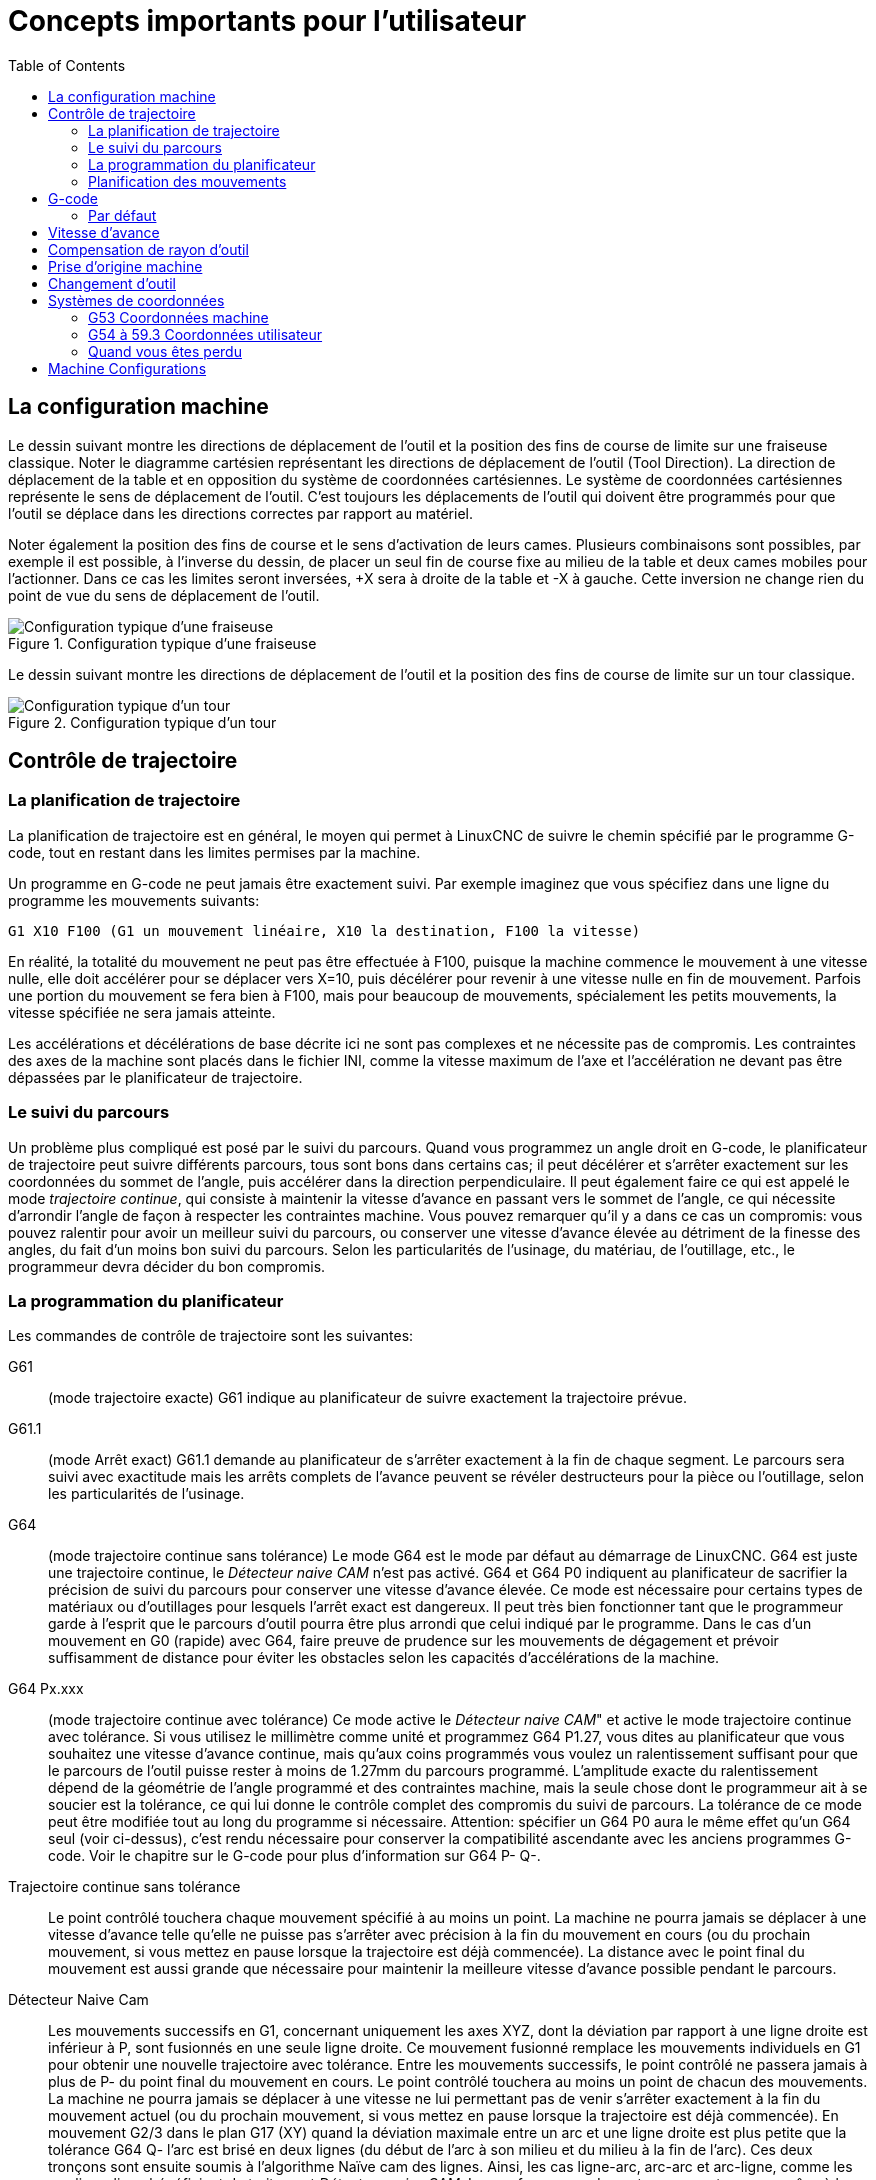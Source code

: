 :lang: fr
:toc:

[[cha:Concepts-pour-utilisateur]]

= Concepts importants pour l'utilisateur

== La configuration machine

Le dessin suivant montre les directions de déplacement de l'outil et la position
des fins de course de limite sur une fraiseuse classique.
Noter le diagramme cartésien représentant les directions de déplacement de
l'outil (Tool Direction). La direction de déplacement de la table et en
opposition du système de coordonnées cartésiennes. Le système de coordonnées
cartésiennes représente le sens de déplacement de l'outil. C'est toujours les
déplacements de l'outil qui doivent être programmés pour que l'outil se déplace
dans les directions correctes par rapport au matériel.

Noter également la position des fins de course et le sens d'activation de leurs
cames. Plusieurs combinaisons sont possibles, par exemple il est possible, à
l'inverse du dessin, de placer un seul fin de course fixe au milieu de la table
et deux cames mobiles pour l'actionner. Dans ce cas les limites seront inversées,
+X sera à droite de la table et -X à gauche. Cette inversion ne change rien du
point de vue du sens de déplacement de l'outil.

.Configuration typique d'une fraiseuse
image::images/mill-diagram.png["Configuration typique d'une fraiseuse",align="left"]

Le dessin suivant montre les directions de déplacement de l'outil et la position
des fins de course de limite sur un tour classique.

.Configuration typique d'un tour
image::images/lathe-diagram.png["Configuration typique d'un tour",align="left"]

== Contrôle de trajectoire

=== La planification de trajectoire

La planification de trajectoire est en général, le moyen qui permet à
LinuxCNC de suivre le chemin spécifié par le programme G-code, tout en
restant dans les limites permises par la machine.

Un programme en G-code ne peut jamais être exactement suivi. Par
exemple imaginez que vous spécifiez dans une ligne du programme les
mouvements suivants:

----
G1 X10 F100 (G1 un mouvement linéaire, X10 la destination, F100 la vitesse)
----

En réalité, la totalité du mouvement ne peut pas être effectuée à
F100, puisque la machine commence le mouvement à une vitesse nulle,
elle doit accélérer pour se déplacer vers X=10, puis décélérer pour
revenir à une vitesse nulle en fin de mouvement. Parfois une portion du
mouvement se fera bien à F100, mais pour beaucoup de mouvements,
spécialement les petits mouvements, la vitesse spécifiée ne sera jamais
atteinte.

Les accélérations et décélérations de base décrite ici ne sont pas
complexes et ne nécessite pas de compromis. Les contraintes des axes de
la machine sont placés dans le fichier INI, comme la vitesse maximum de
l'axe et l'accélération ne devant pas être dépassées par le
planificateur de trajectoire.

=== Le suivi du parcours

Un problème plus compliqué est posé par le suivi du parcours. Quand
vous programmez un angle droit en G-code, le planificateur de
trajectoire peut suivre différents parcours, tous sont bons dans
certains cas; il peut décélérer et s'arrêter exactement sur les
coordonnées du sommet de l'angle, puis accélérer dans la direction
perpendiculaire. Il peut également faire ce qui est appelé le mode
_trajectoire continue_, qui consiste à maintenir la vitesse d'avance en
passant vers le sommet de l'angle, ce qui nécessite d'arrondir l'angle
de façon à respecter les contraintes machine. Vous pouvez remarquer
qu'il y a dans ce cas un compromis: vous pouvez ralentir pour avoir un
meilleur suivi du parcours, ou conserver une vitesse d'avance élevée au
détriment de la finesse des angles, du fait d'un moins bon suivi du
parcours. Selon les particularités de l'usinage, du matériau, de
l'outillage, etc., le programmeur devra décider du bon compromis.

=== La programmation du planificateur

Les commandes de contrôle de trajectoire sont les suivantes:

G61::
     (mode trajectoire exacte) G61 indique au planificateur de suivre
    exactement la trajectoire prévue.

G61.1::
     (mode Arrêt exact) G61.1 demande au planificateur de s'arrêter exactement
    à la fin de chaque segment. Le parcours sera suivi avec exactitude mais
    les arrêts complets de l'avance peuvent se révéler destructeurs pour la
    pièce ou l'outillage, selon les particularités de l'usinage.

G64::
     (mode trajectoire continue sans tolérance) Le mode G64 est le mode
    par défaut au démarrage de LinuxCNC. G64 est juste une trajectoire continue,
    le _Détecteur naive CAM_ n'est pas activé. G64 et G64 P0 indiquent au
    planificateur de sacrifier la précision de suivi du parcours pour
    conserver une vitesse d'avance élevée. Ce mode est nécessaire pour
    certains types de matériaux ou d'outillages pour lesquels l'arrêt exact
    est dangereux. Il peut très bien fonctionner tant que le programmeur
    garde à l'esprit que le parcours d'outil pourra être plus arrondi que
    celui indiqué par le programme.
    Dans le cas d'un mouvement en G0 (rapide) avec G64, faire preuve de
    prudence sur les mouvements de dégagement et  prévoir suffisamment de
    distance pour éviter les obstacles selon les capacités d'accélérations
    de la machine.

G64 Px.xxx::
     (mode trajectoire continue avec tolérance) Ce mode active le _Détecteur 
    naive CAM_" et active le mode trajectoire continue avec tolérance. Si
    vous utilisez le millimètre comme unité et programmez G64 P1.27, vous
    dites au planificateur que vous souhaitez une vitesse d'avance
    continue, mais qu'aux coins programmés vous voulez un ralentissement
    suffisant pour que le parcours de l'outil puisse rester à moins de
    1.27mm du parcours programmé. L'amplitude exacte du ralentissement
    dépend de la géométrie de l'angle programmé et des contraintes machine,
    mais la seule chose dont le programmeur ait à se soucier est la
    tolérance, ce qui lui donne le contrôle complet des compromis du suivi
    de parcours. La tolérance de ce mode peut être modifiée tout au long du
    programme si nécessaire. Attention: spécifier un G64 P0 aura le même
    effet qu'un G64 seul (voir ci-dessus), c'est rendu nécessaire pour
    conserver la compatibilité ascendante avec les anciens programmes
    G-code. Voir le chapitre sur le G-code pour plus d'information sur
    G64 P- Q-.

Trajectoire continue sans tolérance::
     Le point contrôlé touchera chaque mouvement spécifié à au moins un
    point. La machine ne pourra jamais se déplacer à une vitesse d'avance
    telle qu'elle ne puisse pas s'arrêter avec précision à la fin du
    mouvement en cours (ou du prochain mouvement, si vous mettez en pause
    lorsque la trajectoire est déjà commencée). La distance avec le point
    final du mouvement est aussi grande que nécessaire pour maintenir la
    meilleure vitesse d'avance possible pendant le parcours.

Détecteur Naive Cam::
      Les mouvements successifs en G1, concernant uniquement les axes
    XYZ, dont la déviation par rapport à une ligne droite est inférieur à
    P, sont fusionnés en une seule ligne droite. Ce mouvement fusionné
    remplace les mouvements individuels en G1 pour obtenir une nouvelle
    trajectoire avec tolérance. Entre les mouvements successifs, le point
    contrôlé ne passera jamais à plus de P- du point final du mouvement en
    cours. Le point contrôlé touchera au moins un point de chacun des
    mouvements. La machine ne pourra jamais se déplacer à une vitesse ne
    lui permettant pas de venir s'arrêter exactement à la fin du mouvement
    actuel (ou du prochain mouvement, si vous mettez en pause lorsque la
    trajectoire est déjà commencée). En mouvement G2/3 dans le plan G17
    (XY) quand la déviation maximale entre un arc et une ligne droite est
    plus petite que la tolérance G64 Q- l'arc est brisé en deux lignes
    (du début de l'arc à son milieu et du milieu à la fin de l'arc).
    Ces deux tronçons sont ensuite soumis à l'algorithme Naïve cam des lignes.
    Ainsi, les cas ligne-arc, arc-arc et arc-ligne, comme les cas ligne-ligne
    bénéficient du traitement _Détecteur naive CAM_. Les performances de
    contourage sont accrues grâce à la simplification de la trajectoire.

Dans la figure suivante la ligne bleue représente la vitesse machine actuelle.
La ligne rouge représente la capacité d'accélération de la machine.
La ligne horizontale sous chaque tracé est le mouvement planifié.
Le tracé supérieur montre comment le planificateur de trajectoire ralenti
la machine quand des petits mouvements sont rencontrés. Ceci pour rester
dans les limites fixées par les paramètres d'accélération de la machine et
être capable de s'arrêter exactement à la fin du prochain mouvement.
Le tracé du bas montre l'effet du détecteur Naive Cam pour combiner les
mouvements et fournir une amélioration conséquente dans le suivi de la vitesse
programmée.

.Détecteur Naive Cam
image::images/naive-cam.png[alt="Détecteur Naive Cam"]

=== Planification des mouvements

Assurez-vous que les mouvements soient 'assez longs' pour convenir à
votre machine/matériel. Principalement en raison de la règle selon
laquelle "la machine ne pourra jamais se déplacer à une vitesse ne lui
permettant pas de venir s'arrêter complètement à la fin du mouvement
actuel", il y a une longueur minimale de déplacement permettant à la
machine d'atteindre la vitesse demandée avec un réglage d'accélération
donné.

Les phases d'accélération et de décélération utilisent chacune la
moitié de la variable MAX_ACCELERATION du fichier .ini. Avec une
trajectoire continue c'est exactement inversé, ce qui fait que
l'accélération totale de l'axe est égal à la variable
MAX_ACCELERATION. Dans d'autres cas, l'accélération actuelle de la
machine est un peu inférieure à celle du fichier ini.

Pour maintenir la vitesse d'avance, le mouvement doit être plus long
que la distance qui lui est nécessaire pour accélérer de zéro à la
vitesse souhaitée, puis de décélérer pour s'arrêter. En utilisant _A_
comme étant _1/2_ de la variable MAX_ACCELERATION du fichier ini et
_F_ comme étant la vitesse d'avance _en unités par seconde_,
le temps d'accélération sera _t~a~ = F/A_ et la distance d'accélération sera
_d~a~ = F*t~a~/2_. Les temps et distance de décélération sont les mêmes, ce
qui fait que la distance critique _d = d~a~ + d~d~ = 2 * d~a~ = F^2^/A_.

Par exemple, pour une vitesse d'avance de _25mm par seconde_ et une
accélération de _250 mm/sec^2^_, la distance critique sera de 
_10^2^/100 = 100/100 = 1mm_.
Pour une vitesse d'avance de _5mm par seconde_, la distance critique ne serait
que de _5^2^/100 = 25/100 = 0.25mm_.

== G-code

=== Par défaut

Quand LinuxCNC démarre pour la première fois beaucoup de G et M codes sont
chargés par défaut. Les codes actifs courants sont visibles dans l'interface
Axis, dans l'onglet _Données manuelles_ dans le champ _G-codes actifs_
Ces codes G et M définissent le comportement de LinuxCNC et il est important
de bien comprendre la signification de chacun avant de démarrer LinuxCNC.
Ces codes par défaut peuvent être modifiés lors du lancement d'un fichier
de G-codes puis laissés dans différents états qui seront identiques lors
d'une nouvelle session de LinuxCNC. La bonne pratique consiste à mettre dans
le préambule de chaque fichier de G-codes les codes nécessaires pour le
travail demandé et ne pas supposer que ceux par défaut conviendront.
Imprimer la page des références rapides du G-code peut aider à se rappeler
la signification de chacun d'eux.

== Vitesse d'avance

Si vous avez un tour ou un axe rotatif, pour savoir comment la vitesse
d'avance s'applique selon que l'axe est linéaire ou rotatif, lire et
comprendre la section <<sub:feed-rate,vitesse d'avance>> du manuel de
l'utilisateur.

== Compensation de rayon d'outil

La compensation de rayon d'outil (G41/G42) nécessite que l'outil puisse
usiner tout au long de la trajectoire programmée sans interférer avec
les mouvements d'entrée ou de sortie. Si c'est impossible avec le
diamètre de l'outil courant, une erreur est signalée. Un diamètre
d'outil inférieur est peut être utilisable sans erreur pour le même
parcours. Ce qui signifie que quand ce type de problème se présente, il
est possible de programmer un outil plus petit pour usiner le même
parcours sans erreur. Voir la section compensation de rayon d'outil pour plus
d'informations.

== Prise d'origine machine

Après le démarrage de LinuxCNC chaque axe doit être référencé sur son
point d'origine machine avant tout mouvement ou commande MDI.

Pour déroger à ce comportement par défaut, ou pour utiliser
l'interface Mini, il est possible d'ajuster l'option NO_FORCE_HOMING = 1 dans
la section [TRAJ] du fichier ini.

== Changement d'outil

Il existe plusieurs options pour effectuer un changement d'outil. Voir
la section [EMCIO] dans le manuel de l'intégrateur pour les
informations sur la configuration de ces options. Voir également les
sections G28 et G30 du manuel de l'utilisateur.

== Systèmes de coordonnées

Les systèmes de coordonnées peuvent être déroutant au premier abord.
Avant de démarrer une machine CNC, il est important de bien comprendre
les bases des systèmes utilisés par LinuxCNC. Pour explorer plus en profondeur
les systèmes de coordonnées utilisés par LinuxCNC, voir la section xxxxx
de ce manuel.

=== G53 Coordonnées machine

Quand vous réalisez une prise d'origine de plusieurs axes de LinuxCNC,
vous passez G53, les coordonnées système, à 0 pour chacun des axes concernés.

 - La prises d'origine ne modifient en rien les autres systèmes de coordonnées,
   ni les compensations d'outil.

La seule façon de se déplacer en mode G53, en coordonnées machine, c'est de programmer
un G53 sur la même ligne que celle d'un mouvement. En fonctionnement normal,
vous êtes dans le système de coordonnées G54.

=== G54 à 59.3 Coordonnées utilisateur

Normalement vous utilisez le système de coordonnées G54. Quand un décalage
est appliqué au système de coordonnées utilisateur courant, dans Axis,
une petite sphère bleue avec des rayons est affichée à l'emplacement
de l'origine machine quand la visu affiche _Position: Relative Actuelle_.
Si votre décalage utilise temporairement les coordonnées machine, depuis
le menu Machine ou en programmant _G10 L2 P1 X0 Y0 Z0_ à la fin du programme G-Code.
Modifiez la valeur du mot _P_ en fonction du système de coordonnées dont vous voulez
effacer le décalage.

 - Les décalages stockés dans un système de coordonnées utilisateur sont conservés
   à l'arrêt de LinuxCNC.
 - Dans Axis, utiliser le bouton _Toucher_ décalera le système de coordonnées utilisateur
   choisi.

=== Quand vous êtes perdu

Si vous avez des difficultés pour obtenir 0,0,0 sur la visu alors que
vous pensez que vous devriez l'avoir, c'est peut être provoqué par plusieurs
décalages programmés et qu'il conviendrait de supprimer.
Pour cela:

 - Placez vous sur l'origine machine avec _G53 G0 X0 Y0 Z0_
 - Supprimez tous les décalages _G92_ avec _G92.1_
 - Utilisez les coordonnées utilisateur avec _G54_
 - Rendez les coordonnées utilisateur _G54_, identiques aux
   coordonnées machine avec _G10 L2 P1 X0 Y0 Z0 R0_
 - Annulez les offsets d'outil avec _G49_
 - Activez l'affichage des coordonnées relatives depuis le menu.

Maintenant vous devriez être, à l'origine machine _X0 Y0 Z0_ et le système
de coordonnées relatives devrait être le même que le système de coordonnées machine.

[[sec:machine-configurations]]
== Machine Configurations

The following diagram shows a typical mill showing direction of travel
of the tool and the mill table and limit switches. Notice how the mill table
moves in the opposite direction of the Cartesian coordinate system arrows
shown by the 'Tool Direction' image. This makes the 'tool' move in the
correct direction in relation to the material.

image::images/mill-diagram_en.svg["Mill Configuration",align="center"]

The following diagram shows a typical lathe showing direction of travel
of the tool and limit switches.

image::images/lathe-diagram_en.svg["Lathe Configuration",align="center"]

// vim: set syntax=asciidoc:
